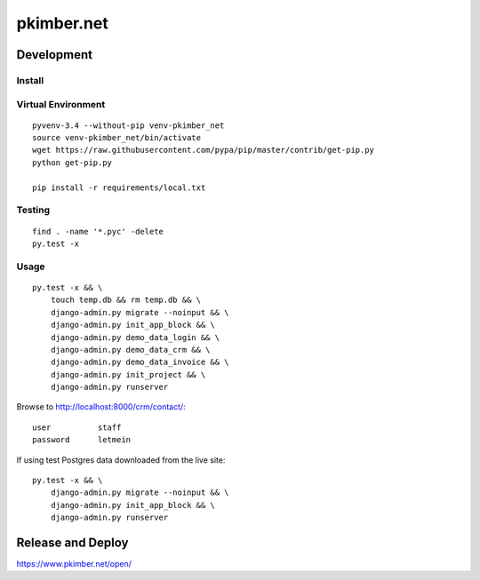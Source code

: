 pkimber.net
***********

Development
===========

Install
-------

Virtual Environment
-------------------

::

  pyvenv-3.4 --without-pip venv-pkimber_net
  source venv-pkimber_net/bin/activate
  wget https://raw.githubusercontent.com/pypa/pip/master/contrib/get-pip.py
  python get-pip.py

  pip install -r requirements/local.txt

Testing
-------

::

  find . -name '*.pyc' -delete
  py.test -x

Usage
-----

::

  py.test -x && \
      touch temp.db && rm temp.db && \
      django-admin.py migrate --noinput && \
      django-admin.py init_app_block && \
      django-admin.py demo_data_login && \
      django-admin.py demo_data_crm && \
      django-admin.py demo_data_invoice && \
      django-admin.py init_project && \
      django-admin.py runserver

Browse to http://localhost:8000/crm/contact/::

  user          staff
  password      letmein

If using test Postgres data downloaded from the live site::

  py.test -x && \
      django-admin.py migrate --noinput && \
      django-admin.py init_app_block && \
      django-admin.py runserver

Release and Deploy
==================

https://www.pkimber.net/open/
